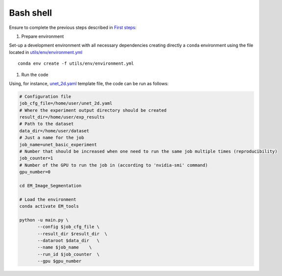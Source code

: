 Bash shell
----------

Ensure to complete the previous steps described in `First steps <first_steps.html>`_:

#. Prepare environment 

Set-up a development environment with all necessary dependencies creating directly a ``conda`` environment using the
file located in `utils/env/environment.yml <https://github.com/danifranco/EM_Image_Segmentation/blob/master/utils/env/environment.yml>`_ ::
    
    conda env create -f utils/env/environment.yml


#. Run the code

Using, for instance, `unet_2d.yaml <https://github.com/danifranco/EM_Image_Segmentation/tree/master/templates/unet_2d.yaml>`_ 
template file, the code can be run as follows:

.. code-block:: bash
    
    # Configuration file
    job_cfg_file=/home/user/unet_2d.yaml       
    # Where the experiment output directory should be created
    result_dir=/home/user/exp_results  
    # Path to the dataset
    data_dir=/home/user/dataset  
    # Just a name for the job
    job_name=unet_basic_experiment      
    # Number that should be increased when one need to run the same job multiple times (reproducibility)
    job_counter=1
    # Number of the GPU to run the job in (according to 'nvidia-smi' command)
    gpu_number=0                   

    cd EM_Image_Segmentation

    # Load the environment
    conda activate EM_tools
    
    python -u main.py \
           --config $job_cfg_file \
           --result_dir $result_dir  \ 
           --dataroot $data_dir   \
           --name $job_name    \
           --run_id $job_counter  \
           --gpu $gpu_number  

